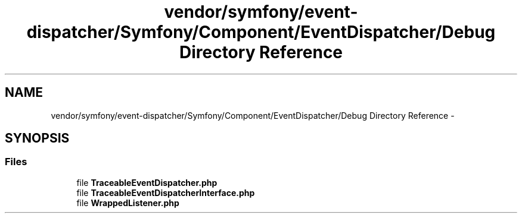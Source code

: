 .TH "vendor/symfony/event-dispatcher/Symfony/Component/EventDispatcher/Debug Directory Reference" 3 "Tue Apr 14 2015" "Version 1.0" "VirtualSCADA" \" -*- nroff -*-
.ad l
.nh
.SH NAME
vendor/symfony/event-dispatcher/Symfony/Component/EventDispatcher/Debug Directory Reference \- 
.SH SYNOPSIS
.br
.PP
.SS "Files"

.in +1c
.ti -1c
.RI "file \fBTraceableEventDispatcher\&.php\fP"
.br
.ti -1c
.RI "file \fBTraceableEventDispatcherInterface\&.php\fP"
.br
.ti -1c
.RI "file \fBWrappedListener\&.php\fP"
.br
.in -1c
